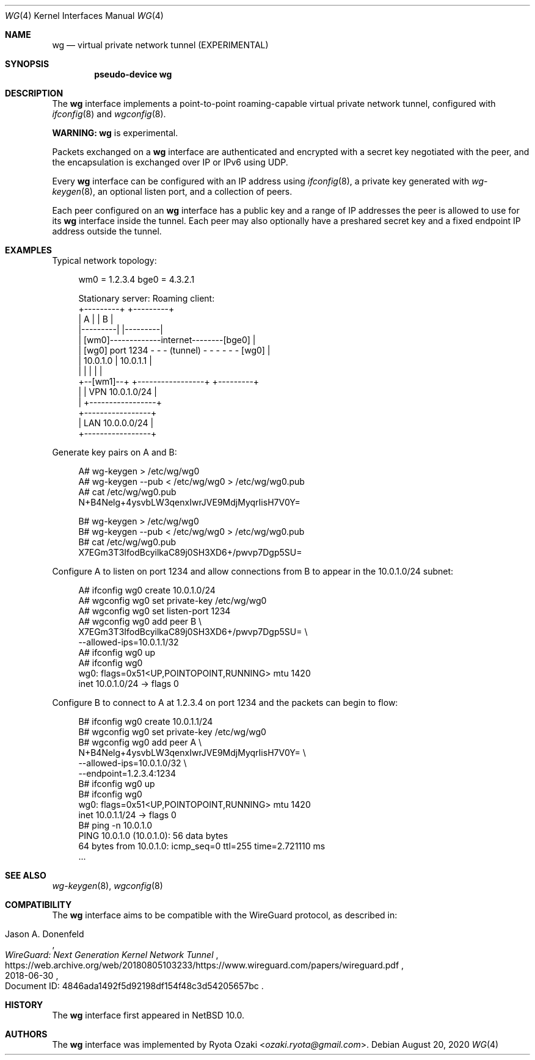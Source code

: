 .\"	$NetBSD: wg.4,v 1.5 2020/08/26 16:03:41 riastradh Exp $
.\"
.\" Copyright (c) 2020 The NetBSD Foundation, Inc.
.\" All rights reserved.
.\"
.\" Redistribution and use in source and binary forms, with or without
.\" modification, are permitted provided that the following conditions
.\" are met:
.\" 1. Redistributions of source code must retain the above copyright
.\"    notice, this list of conditions and the following disclaimer.
.\" 2. Redistributions in binary form must reproduce the above copyright
.\"    notice, this list of conditions and the following disclaimer in the
.\"    documentation and/or other materials provided with the distribution.
.\"
.\" THIS SOFTWARE IS PROVIDED BY THE NETBSD FOUNDATION, INC. AND CONTRIBUTORS
.\" ``AS IS'' AND ANY EXPRESS OR IMPLIED WARRANTIES, INCLUDING, BUT NOT LIMITED
.\" TO, THE IMPLIED WARRANTIES OF MERCHANTABILITY AND FITNESS FOR A PARTICULAR
.\" PURPOSE ARE DISCLAIMED.  IN NO EVENT SHALL THE FOUNDATION OR CONTRIBUTORS
.\" BE LIABLE FOR ANY DIRECT, INDIRECT, INCIDENTAL, SPECIAL, EXEMPLARY, OR
.\" CONSEQUENTIAL DAMAGES (INCLUDING, BUT NOT LIMITED TO, PROCUREMENT OF
.\" SUBSTITUTE GOODS OR SERVICES; LOSS OF USE, DATA, OR PROFITS; OR BUSINESS
.\" INTERRUPTION) HOWEVER CAUSED AND ON ANY THEORY OF LIABILITY, WHETHER IN
.\" CONTRACT, STRICT LIABILITY, OR TORT (INCLUDING NEGLIGENCE OR OTHERWISE)
.\" ARISING IN ANY WAY OUT OF THE USE OF THIS SOFTWARE, EVEN IF ADVISED OF THE
.\" POSSIBILITY OF SUCH DAMAGE.
.\"
.Dd August 20, 2020
.Dt WG 4
.Os
.\"""""""""""""""""""""""""""""""""""""""""""""""""""""""""""""""""""""""""""""
.Sh NAME
.Nm wg
.Nd virtual private network tunnel (EXPERIMENTAL)
.\"""""""""""""""""""""""""""""""""""""""""""""""""""""""""""""""""""""""""""""
.Sh SYNOPSIS
.Cd pseudo-device wg
.\"""""""""""""""""""""""""""""""""""""""""""""""""""""""""""""""""""""""""""""
.Sh DESCRIPTION
The
.Nm
interface implements a point-to-point roaming-capable virtual private
network tunnel, configured with
.Xr ifconfig 8
and
.Xr wgconfig 8 .
.Pp
.Sy WARNING:
.Nm
is experimental.
.Pp
Packets exchanged on a
.Nm
interface are authenticated and encrypted with a secret key negotiated
with the peer, and the encapsulation is exchanged over IP or IPv6 using
UDP.
.Pp
Every
.Nm
interface can be configured with an IP address using
.Xr ifconfig 8 ,
a private key generated with
.Xr wg-keygen 8 ,
an optional listen port,
and a collection of peers.
.Pp
Each peer configured on an
.Nm
interface has a public key and a range of IP addresses the peer is
allowed to use for its
.Nm
interface inside the tunnel.
Each peer may also optionally have a preshared secret key and a fixed
endpoint IP address outside the tunnel.
.\"""""""""""""""""""""""""""""""""""""""""""""""""""""""""""""""""""""""""""""
.Sh EXAMPLES
Typical network topology:
.Bd -literal -offset abcd
wm0 = 1.2.3.4                               bge0 = 4.3.2.1

Stationary server:                         Roaming client:
+---------+                                    +---------+
|    A    |                                    |    B    |
|---------|                                    |---------|
|        [wm0]-------------internet--------[bge0]        |
|    [wg0] port 1234 - - - (tunnel) - - - - - - [wg0]    |
|   10.0.1.0                  |               10.0.1.1   |
|         |                   |                |         |
+--[wm1]--+          +-----------------+       +---------+
     |               | VPN 10.0.1.0/24 |
     |               +-----------------+
+-----------------+
| LAN 10.0.0.0/24 |
+-----------------+
.Ed
.Pp
Generate key pairs on A and B:
.Bd -literal -offset abcd
A# wg-keygen > /etc/wg/wg0
A# wg-keygen --pub < /etc/wg/wg0 > /etc/wg/wg0.pub
A# cat /etc/wg/wg0.pub
N+B4Nelg+4ysvbLW3qenxIwrJVE9MdjMyqrIisH7V0Y=

B# wg-keygen > /etc/wg/wg0
B# wg-keygen --pub < /etc/wg/wg0 > /etc/wg/wg0.pub
B# cat /etc/wg/wg0.pub
X7EGm3T3IfodBcyilkaC89j0SH3XD6+/pwvp7Dgp5SU=
.Ed
.Pp
Configure A to listen on port 1234 and allow connections from B to
appear in the 10.0.1.0/24 subnet:
.Bd -literal -offset abcd
A# ifconfig wg0 create 10.0.1.0/24
A# wgconfig wg0 set private-key /etc/wg/wg0
A# wgconfig wg0 set listen-port 1234
A# wgconfig wg0 add peer B \e
    X7EGm3T3IfodBcyilkaC89j0SH3XD6+/pwvp7Dgp5SU= \e
    --allowed-ips=10.0.1.1/32
A# ifconfig wg0 up
A# ifconfig wg0
wg0: flags=0x51<UP,POINTOPOINT,RUNNING> mtu 1420
        inet 10.0.1.0/24 ->  flags 0
.Ed
.Pp
Configure B to connect to A at 1.2.3.4 on port 1234 and the packets can
begin to flow:
.Bd -literal -offset abcd
B# ifconfig wg0 create 10.0.1.1/24
B# wgconfig wg0 set private-key /etc/wg/wg0
B# wgconfig wg0 add peer A \e
    N+B4Nelg+4ysvbLW3qenxIwrJVE9MdjMyqrIisH7V0Y= \e
    --allowed-ips=10.0.1.0/32 \e
    --endpoint=1.2.3.4:1234
B# ifconfig wg0 up
B# ifconfig wg0
wg0: flags=0x51<UP,POINTOPOINT,RUNNING> mtu 1420
        inet 10.0.1.1/24 ->  flags 0
B# ping -n 10.0.1.0
PING 10.0.1.0 (10.0.1.0): 56 data bytes
64 bytes from 10.0.1.0: icmp_seq=0 ttl=255 time=2.721110 ms
\&...
.Ed
.\"""""""""""""""""""""""""""""""""""""""""""""""""""""""""""""""""""""""""""""
.Sh SEE ALSO
.Xr wg-keygen 8 ,
.Xr wgconfig 8
.\"""""""""""""""""""""""""""""""""""""""""""""""""""""""""""""""""""""""""""""
.Sh COMPATIBILITY
The
.Nm
interface aims to be compatible with the WireGuard protocol, as
described in:
.Pp
.Rs
.%A Jason A. Donenfeld
.%T WireGuard: Next Generation Kernel Network Tunnel
.%U https://web.archive.org/web/20180805103233/https://www.wireguard.com/papers/wireguard.pdf
.%O Document ID: 4846ada1492f5d92198df154f48c3d54205657bc
.%D 2018-06-30
.Re
.\"""""""""""""""""""""""""""""""""""""""""""""""""""""""""""""""""""""""""""""
.Sh HISTORY
The
.Nm
interface first appeared in
.Nx 10.0 .
.\"""""""""""""""""""""""""""""""""""""""""""""""""""""""""""""""""""""""""""""
.Sh AUTHORS
The
.Nm
interface was implemented by
.An Ryota Ozaki Aq Mt ozaki.ryota@gmail.com .
